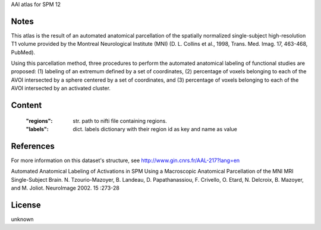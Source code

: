 AAl atlas for SPM 12


Notes
-----
This atlas is the result of an automated anatomical parcellation of the spatially normalized single-subject high-resolution T1 volume provided by the Montreal Neurological Institute (MNI) (D. L. Collins et al., 1998, Trans. Med. Imag. 17, 463-468, PubMed).

Using this parcellation method, three procedures to perform the automated anatomical labeling of functional studies are proposed: (1) labeling of an extremum defined by a set of coordinates, (2) percentage of voxels belonging to each of the AVOI intersected by a sphere centered by a set of coordinates, and (3) percentage of voxels belonging to each of the AVOI intersected by an activated cluster.

Content
-------
    :"regions": str. path to nifti file containing regions.
    :"labels": dict. labels dictionary with their region id as key and name as value

References
----------
For more information on this dataset's structure, see
http://www.gin.cnrs.fr/AAL-217?lang=en

Automated Anatomical Labeling of Activations in SPM Using a Macroscopic
Anatomical Parcellation of the MNI MRI Single-Subject Brain.
N. Tzourio-Mazoyer, B. Landeau, D. Papathanassiou, F. Crivello,
O. Etard, N. Delcroix, B. Mazoyer, and M. Joliot.
NeuroImage 2002. 15 :273-28

License
-------
unknown
